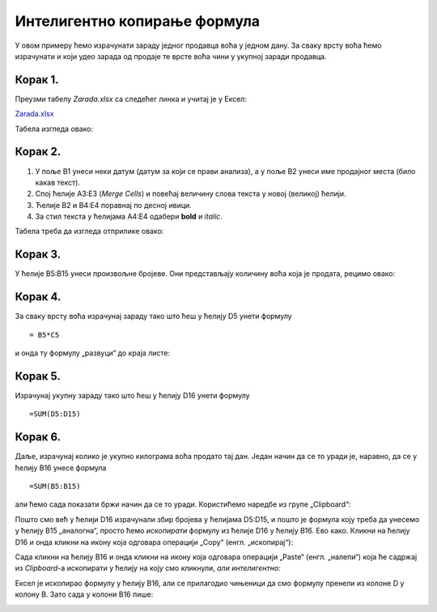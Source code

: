 Интелигентно копирање формула
================================================


У овом примеру ћемо израчунати зараду једног продавца воћа у једном дану. За сваку врсту воћа ћемо израчунати и који удео зарада од продаје те врсте воћа чини у укупној заради продавца.

Корак 1.
--------------------

Преузми табелу *Zarada.xlsx* са следећег линка и учитај је у Ексел:

`Zarada.xlsx <https://petljamediastorage.blob.core.windows.net/root/Media/Default/Kursevi/programiranje_II/epodaci/Zarada.xlsx>`_

Табела изгледа овако:


.. image:: ../../_images/Zarada1.jpg
   :width: 600px
   :align: center

Корак 2.
----------------------

1. У поље B1 унеси неки датум (датум за који се прави анализа), а у поље B2 унеси име продајног места (било какав текст).
2. Спој ћелије A3:E3 (*Merge Cells*) и повећај величину слова текста у новој (великој) ћелији.
3. Ћелије B2 и B4:E4 поравнај по десној ивици.
4. За стил текста у ћелијама A4:E4 одабери **bold** и *italic*.

Табела треба да изгледа отприлике овако:


.. image:: ../../_images/Zarada2.jpg
   :width: 600px
   :align: center

Корак 3.
---------------

У ћелије B5:B15 унеси произвољне бројеве. Они представљају количину воћа која је продата, рецимо овако:


.. image:: ../../_images/Zarada3.jpg
   :width: 600px
   :align: center

Корак 4.
--------------

За сваку врсту воћа израчунај зараду тако што ћеш у ћелију D5 унети формулу
::

    = B5*C5


и онда ту формулу „развуци“ до краја листе:


.. image:: ../../_images/Zarada4.jpg
   :width: 600px
   :align: center



Корак 5.
-----------------

Израчунај укупну зараду тако што ћеш у ћелију D16 унети формулу
::

    =SUM(D5:D15)



.. image:: ../../_images/Zarada5.jpg
   :width: 600px
   :align: center

Корак 6.
----------------

Даље, израчунај колико је укупно килограма воћа продато тај дан. Један начин да се то уради је, наравно, да се у ћелију B16 унесе формула
::

    =SUM(B5:B15)


али ћемо сада показати бржи начин да се то уради. Користићемо наредбе из групе „Clipboard“:


.. image:: ../../_images/CopyPaste.jpg
   :width: 600px
   :align: center


Пошто смо већ у ћелији D16 израчунали збир бројева у ћелијама D5:D15, и пошто је формула коју треба да унесемо у ћелију B15 „аналогна“, просто ћемо *ископирати* формулу из ћелије D16 у ћелију B16. Ево како.
Кликни на ћелију D16 и онда кликни на икону која одговара операцији „Copy“ (енгл. „ископирај“):


.. image:: ../../_images/Zarada6.jpg
   :width: 600px
   :align: center

.. infonote::

    У табели се ништа није десило, али је Ексел *ископирао* формулу у посебан део меморије који се зове *Clipboard*.

Сада кликни на ћелију B16 и онда кликни на икону која одговара операцији „Paste“ (енгл. „налепи“) која ће садржај из *Clipboard*-а ископирати у ћелију на коју смо кликнули, *али интелигентно*:


.. image:: ../../_images/Zarada7.jpg
   :width: 600px
   :align: center


Ексел је ископирао формулу у ћелију B16, али се прилагодио чињеници да смо формулу пренели из колоне D у колону B. Зато сада у колони B16 пише:


.. image:: ../../_images/Zarada8.jpg
   :width: 600px
   :align: center


.. infonote::

    * Ова операција је веома важна и у жаргону се зове *Copy/Paste*.
    * Ако je садржај који се копира број, датум, време или текст, приликом копирања неће ништа бити промењено. *Али, ако је садржај који се копира формула, она ће бити прилагођена положају нове ћелије и биће измењена на одговарајући начин!*  Ово својство Ексела зовемо *интелигентно копирање формула*.
    * Oперација „развлачења ћелије за бубуљицу“ коју смо до сада користили да брзо копирамо формуле је само вишеструка примена операције *Copy/Paste*.

